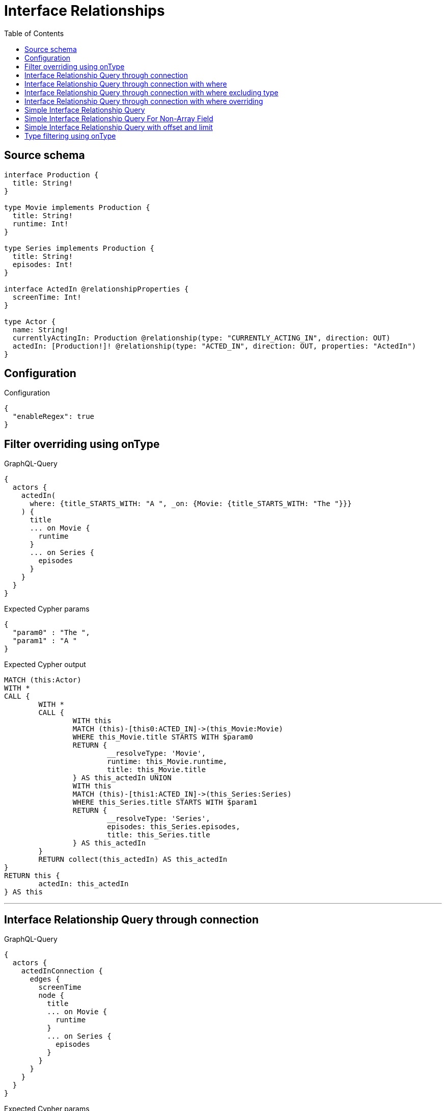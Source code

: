 :toc:

= Interface Relationships

== Source schema

[source,graphql,schema=true]
----
interface Production {
  title: String!
}

type Movie implements Production {
  title: String!
  runtime: Int!
}

type Series implements Production {
  title: String!
  episodes: Int!
}

interface ActedIn @relationshipProperties {
  screenTime: Int!
}

type Actor {
  name: String!
  currentlyActingIn: Production @relationship(type: "CURRENTLY_ACTING_IN", direction: OUT)
  actedIn: [Production!]! @relationship(type: "ACTED_IN", direction: OUT, properties: "ActedIn")
}
----

== Configuration

.Configuration
[source,json,schema-config=true]
----
{
  "enableRegex": true
}
----
== Filter overriding using onType

.GraphQL-Query
[source,graphql]
----
{
  actors {
    actedIn(
      where: {title_STARTS_WITH: "A ", _on: {Movie: {title_STARTS_WITH: "The "}}}
    ) {
      title
      ... on Movie {
        runtime
      }
      ... on Series {
        episodes
      }
    }
  }
}
----

.Expected Cypher params
[source,json]
----
{
  "param0" : "The ",
  "param1" : "A "
}
----

.Expected Cypher output
[source,cypher]
----
MATCH (this:Actor)
WITH *
CALL {
	WITH *
	CALL {
		WITH this
		MATCH (this)-[this0:ACTED_IN]->(this_Movie:Movie)
		WHERE this_Movie.title STARTS WITH $param0
		RETURN {
			__resolveType: 'Movie',
			runtime: this_Movie.runtime,
			title: this_Movie.title
		} AS this_actedIn UNION
		WITH this
		MATCH (this)-[this1:ACTED_IN]->(this_Series:Series)
		WHERE this_Series.title STARTS WITH $param1
		RETURN {
			__resolveType: 'Series',
			episodes: this_Series.episodes,
			title: this_Series.title
		} AS this_actedIn
	}
	RETURN collect(this_actedIn) AS this_actedIn
}
RETURN this {
	actedIn: this_actedIn
} AS this
----

'''

== Interface Relationship Query through connection

.GraphQL-Query
[source,graphql]
----
{
  actors {
    actedInConnection {
      edges {
        screenTime
        node {
          title
          ... on Movie {
            runtime
          }
          ... on Series {
            episodes
          }
        }
      }
    }
  }
}
----

.Expected Cypher params
[source,json]
----
{ }
----

.Expected Cypher output
[source,cypher]
----
MATCH (this:Actor)
CALL {
	WITH this
	CALL {
		WITH this
		MATCH (this)-[this_connection_actedInConnectionthis0:ACTED_IN]->(this_Movie:Movie)
		WITH {
			screenTime: this_connection_actedInConnectionthis0.screenTime,
			node: {
				__resolveType: 'Movie',
				runtime: this_Movie.runtime,
				title: this_Movie.title
			}
		} AS edge
		RETURN edge UNION
		WITH this
		MATCH (this)-[this_connection_actedInConnectionthis1:ACTED_IN]->(this_Series:Series)
		WITH {
			screenTime: this_connection_actedInConnectionthis1.screenTime,
			node: {
				__resolveType: 'Series',
				episodes: this_Series.episodes,
				title: this_Series.title
			}
		} AS edge
		RETURN edge
	}
	WITH collect(edge) AS edges
	WITH edges, size(edges) AS totalCount
	RETURN {
		edges: edges,
		totalCount: totalCount
	} AS this_actedInConnection
}
RETURN this {
	actedInConnection: this_actedInConnection
} AS this
----

'''

== Interface Relationship Query through connection with where

.GraphQL-Query
[source,graphql]
----
{
  actors {
    actedInConnection(
      where: {node: {title_STARTS_WITH: "The "}, edge: {screenTime_GT: 60}}
    ) {
      edges {
        screenTime
        node {
          title
          ... on Movie {
            runtime
          }
          ... on Series {
            episodes
          }
        }
      }
    }
  }
}
----

.Expected Cypher params
[source,json]
----
{
  "this_connection_actedInConnectionparam0" : 60,
  "this_connection_actedInConnectionparam1" : "The ",
  "this_connection_actedInConnectionparam2" : 60,
  "this_connection_actedInConnectionparam3" : "The "
}
----

.Expected Cypher output
[source,cypher]
----
MATCH (this:Actor)
CALL {
	WITH this
	CALL {
		WITH this
		MATCH (this)-[this_connection_actedInConnectionthis0:ACTED_IN]->(this_Movie:Movie)
		WHERE (this_connection_actedInConnectionthis0.screenTime > $this_connection_actedInConnectionparam0
			AND this_Movie.title STARTS WITH $this_connection_actedInConnectionparam1)
		WITH {
			screenTime: this_connection_actedInConnectionthis0.screenTime,
			node: {
				__resolveType: 'Movie',
				runtime: this_Movie.runtime,
				title: this_Movie.title
			}
		} AS edge
		RETURN edge UNION
		WITH this
		MATCH (this)-[this_connection_actedInConnectionthis1:ACTED_IN]->(this_Series:Series)
		WHERE (this_connection_actedInConnectionthis1.screenTime > $this_connection_actedInConnectionparam2
			AND this_Series.title STARTS WITH $this_connection_actedInConnectionparam3)
		WITH {
			screenTime: this_connection_actedInConnectionthis1.screenTime,
			node: {
				__resolveType: 'Series',
				episodes: this_Series.episodes,
				title: this_Series.title
			}
		} AS edge
		RETURN edge
	}
	WITH collect(edge) AS edges
	WITH edges, size(edges) AS totalCount
	RETURN {
		edges: edges,
		totalCount: totalCount
	} AS this_actedInConnection
}
RETURN this {
	actedInConnection: this_actedInConnection
} AS this
----

'''

== Interface Relationship Query through connection with where excluding type

.GraphQL-Query
[source,graphql]
----
{
  actors {
    actedInConnection(
      where: {node: {_on: {Movie: {title_STARTS_WITH: "The "}}}, edge: {screenTime_GT: 60}}
    ) {
      edges {
        screenTime
        node {
          title
          ... on Movie {
            runtime
          }
        }
      }
    }
  }
}
----

.Expected Cypher params
[source,json]
----
{
  "this_connection_actedInConnectionparam0" : 60,
  "this_connection_actedInConnectionparam1" : "The "
}
----

.Expected Cypher output
[source,cypher]
----
MATCH (this:Actor)
CALL {
	WITH this
	CALL {
		WITH this
		MATCH (this)-[this_connection_actedInConnectionthis0:ACTED_IN]->(this_Movie:Movie)
		WHERE (this_connection_actedInConnectionthis0.screenTime > $this_connection_actedInConnectionparam0
			AND this_Movie.title STARTS WITH $this_connection_actedInConnectionparam1)
		WITH {
			screenTime: this_connection_actedInConnectionthis0.screenTime,
			node: {
				__resolveType: 'Movie',
				runtime: this_Movie.runtime,
				title: this_Movie.title
			}
		} AS edge
		RETURN edge
	}
	WITH collect(edge) AS edges
	WITH edges, size(edges) AS totalCount
	RETURN {
		edges: edges,
		totalCount: totalCount
	} AS this_actedInConnection
}
RETURN this {
	actedInConnection: this_actedInConnection
} AS this
----

'''

== Interface Relationship Query through connection with where overriding

.GraphQL-Query
[source,graphql]
----
{
  actors {
    actedInConnection(
      where: {node: {title_STARTS_WITH: "The ", _on: {Movie: {title_STARTS_WITH: "A "}}}, edge: {screenTime_GT: 60}}
    ) {
      edges {
        screenTime
        node {
          title
          ... on Movie {
            runtime
          }
          ... on Series {
            episodes
          }
        }
      }
    }
  }
}
----

.Expected Cypher params
[source,json]
----
{
  "this_connection_actedInConnectionparam0" : 60,
  "this_connection_actedInConnectionparam1" : "A ",
  "this_connection_actedInConnectionparam2" : 60,
  "this_connection_actedInConnectionparam3" : "The "
}
----

.Expected Cypher output
[source,cypher]
----
MATCH (this:Actor)
CALL {
	WITH this
	CALL {
		WITH this
		MATCH (this)-[this_connection_actedInConnectionthis0:ACTED_IN]->(this_Movie:Movie)
		WHERE (this_connection_actedInConnectionthis0.screenTime > $this_connection_actedInConnectionparam0
			AND this_Movie.title STARTS WITH $this_connection_actedInConnectionparam1)
		WITH {
			screenTime: this_connection_actedInConnectionthis0.screenTime,
			node: {
				__resolveType: 'Movie',
				runtime: this_Movie.runtime,
				title: this_Movie.title
			}
		} AS edge
		RETURN edge UNION
		WITH this
		MATCH (this)-[this_connection_actedInConnectionthis1:ACTED_IN]->(this_Series:Series)
		WHERE (this_connection_actedInConnectionthis1.screenTime > $this_connection_actedInConnectionparam2
			AND this_Series.title STARTS WITH $this_connection_actedInConnectionparam3)
		WITH {
			screenTime: this_connection_actedInConnectionthis1.screenTime,
			node: {
				__resolveType: 'Series',
				episodes: this_Series.episodes,
				title: this_Series.title
			}
		} AS edge
		RETURN edge
	}
	WITH collect(edge) AS edges
	WITH edges, size(edges) AS totalCount
	RETURN {
		edges: edges,
		totalCount: totalCount
	} AS this_actedInConnection
}
RETURN this {
	actedInConnection: this_actedInConnection
} AS this
----

'''

== Simple Interface Relationship Query

.GraphQL-Query
[source,graphql]
----
{
  actors {
    actedIn {
      title
      ... on Movie {
        runtime
      }
      ... on Series {
        episodes
      }
    }
  }
}
----

.Expected Cypher params
[source,json]
----
{ }
----

.Expected Cypher output
[source,cypher]
----
MATCH (this:Actor)
WITH *
CALL {
	WITH *
	CALL {
		WITH this
		MATCH (this)-[this0:ACTED_IN]->(this_Movie:Movie)
		RETURN {
			__resolveType: 'Movie',
			runtime: this_Movie.runtime,
			title: this_Movie.title
		} AS this_actedIn UNION
		WITH this
		MATCH (this)-[this1:ACTED_IN]->(this_Series:Series)
		RETURN {
			__resolveType: 'Series',
			episodes: this_Series.episodes,
			title: this_Series.title
		} AS this_actedIn
	}
	RETURN collect(this_actedIn) AS this_actedIn
}
RETURN this {
	actedIn: this_actedIn
} AS this
----

'''

== Simple Interface Relationship Query For Non-Array Field

.GraphQL-Query
[source,graphql]
----
{
  actors {
    currentlyActingIn {
      title
      ... on Movie {
        runtime
      }
      ... on Series {
        episodes
      }
    }
  }
}
----

.Expected Cypher params
[source,json]
----
{ }
----

.Expected Cypher output
[source,cypher]
----
MATCH (this:Actor)
WITH *
CALL {
	WITH this
	MATCH (this)-[this0:CURRENTLY_ACTING_IN]->(this_Movie:Movie)
	RETURN {
		__resolveType: 'Movie',
		runtime: this_Movie.runtime,
		title: this_Movie.title
	} AS this_currentlyActingIn UNION
	WITH this
	MATCH (this)-[this1:CURRENTLY_ACTING_IN]->(this_Series:Series)
	RETURN {
		__resolveType: 'Series',
		episodes: this_Series.episodes,
		title: this_Series.title
	} AS this_currentlyActingIn
}
RETURN this {
	currentlyActingIn: this_currentlyActingIn
} AS this
----

'''

== Simple Interface Relationship Query with offset and limit

.GraphQL-Query
[source,graphql]
----
{
  actors {
    actedIn(options: {offset: 5, limit: 10, sort: [{title: DESC}]}) {
      title
      ... on Movie {
        runtime
      }
      ... on Series {
        episodes
      }
    }
  }
}
----

.Expected Cypher params
[source,json]
----
{
  "param0" : 5,
  "param1" : 10
}
----

.Expected Cypher output
[source,cypher]
----
MATCH (this:Actor)
WITH *
CALL {
	WITH *
	CALL {
		WITH this
		MATCH (this)-[this0:ACTED_IN]->(this_Movie:Movie)
		RETURN {
			__resolveType: 'Movie',
			runtime: this_Movie.runtime,
			title: this_Movie.title
		} AS this_actedIn UNION
		WITH this
		MATCH (this)-[this1:ACTED_IN]->(this_Series:Series)
		RETURN {
			__resolveType: 'Series',
			episodes: this_Series.episodes,
			title: this_Series.title
		} AS this_actedIn
	}
	WITH * ORDER BY this_actedIn.title DESC SKIP $param0 LIMIT $param1
	RETURN collect(this_actedIn) AS this_actedIn
}
RETURN this {
	actedIn: this_actedIn
} AS this
----

'''

== Type filtering using onType

.GraphQL-Query
[source,graphql]
----
{
  actors {
    actedIn(where: {_on: {Movie: {title_STARTS_WITH: "The "}}}) {
      title
      ... on Movie {
        runtime
      }
    }
  }
}
----

.Expected Cypher params
[source,json]
----
{
  "param0" : "The "
}
----

.Expected Cypher output
[source,cypher]
----
MATCH (this:Actor)
WITH *
CALL {
	WITH *
	CALL {
		WITH this
		MATCH (this)-[this0:ACTED_IN]->(this_Movie:Movie)
		WHERE this_Movie.title STARTS WITH $param0
		RETURN {
			__resolveType: 'Movie',
			runtime: this_Movie.runtime,
			title: this_Movie.title
		} AS this_actedIn
	}
	RETURN collect(this_actedIn) AS this_actedIn
}
RETURN this {
	actedIn: this_actedIn
} AS this
----

'''

